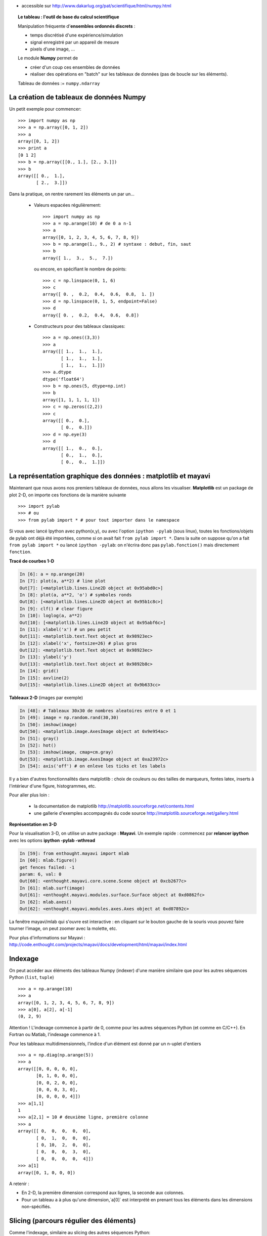 .. title: Comment créer et manipuler les données scientifiques : autour de Numpy
.. slug: 2010-04-08-Comment-creer-et-manipuler-les-donnees-scientifiques-autour-de-Numpy
.. date: 2010-04-08 13:36:57
.. type: text
.. tags: sciblog


-  accessible sur
   `http://www.dakarlug.org/pat/scientifique/html/numpy.html <http://www.dakarlug.org/pat/scientifique/html/numpy.html>`__


   .. TEASER_END


.. topic:: Le tableau : l'outil de base du calcul scientifique

    .. image:: simple_histo.jpg
       :align: right

    Manipulation fréquente d'**ensembles ordonnés discrets** :

    * temps discrétisé d'une expérience/simulation

    * signal enregistré par un appareil de mesure

    * pixels d'une image, ...

    Le module **Numpy** permet de

    * créer d'un coup ces ensembles de données

    * réaliser des opérations en "batch" sur les tableaux de données (pas
      de boucle sur les éléments).

    Tableau de données := ``numpy.ndarray``

La création de tableaux de données Numpy
-------------------------------------------

Un petit exemple pour commencer::

    >>> import numpy as np
    >>> a = np.array([0, 1, 2])
    >>> a
    array([0, 1, 2])
    >>> print a
    [0 1 2]
    >>> b = np.array([[0., 1.], [2., 3.]])
    >>> b
    array([[ 0.,  1.],
           [ 2.,  3.]])

Dans la pratique, on rentre rarement les éléments un par un...

    * Valeurs espacées régulièrement::

        >>> import numpy as np
        >>> a = np.arange(10) # de 0 a n-1
        >>> a
        array([0, 1, 2, 3, 4, 5, 6, 7, 8, 9])
        >>> b = np.arange(1., 9., 2) # syntaxe : debut, fin, saut
        >>> b
        array([ 1.,  3.,  5.,  7.])

      ou encore, en spécifiant le nombre de points::

        >>> c = np.linspace(0, 1, 6)
        >>> c
        array([ 0. ,  0.2,  0.4,  0.6,  0.8,  1. ])
        >>> d = np.linspace(0, 1, 5, endpoint=False)
        >>> d
        array([ 0. ,  0.2,  0.4,  0.6,  0.8])

    * Constructeurs pour des tableaux classiques::

        >>> a = np.ones((3,3))
        >>> a
        array([[ 1.,  1.,  1.],
               [ 1.,  1.,  1.],
               [ 1.,  1.,  1.]])
        >>> a.dtype
        dtype('float64')
        >>> b = np.ones(5, dtype=np.int)
        >>> b
        array([1, 1, 1, 1, 1])
        >>> c = np.zeros((2,2))
        >>> c
        array([[ 0.,  0.],
               [ 0.,  0.]])
        >>> d = np.eye(3)
        >>> d
        array([[ 1.,  0.,  0.],
               [ 0.,  1.,  0.],
               [ 0.,  0.,  1.]])



La représentation graphique des données : matplotlib et mayavi
---------------------------------------------------------------

Maintenant que nous avons nos premiers tableaux de données, nous allons
les visualiser. **Matplotlib** est un package de plot 2-D, on importe ces
fonctions de la manière suivante ::

    >>> import pylab
    >>> # ou
    >>> from pylab import * # pour tout importer dans le namespace


Si vous avec lancé Ipython avec python(x,y), ou avec l'option ``ipython
-pylab`` (sous linux), toutes les fonctions/objets de pylab ont déjà été
importées, comme si on avait fait ``from pylab import *``. Dans la suite
on suppose qu'on a fait ``from pylab import *`` ou lancé ``ipython
-pylab``: on n'écrira donc pas ``pylab.fonction()`` mais directement
``fonction``.

**Tracé de courbes 1-D**

.. sourcecode:: python

    In [6]: a = np.arange(20)
    In [7]: plot(a, a**2) # line plot
    Out[7]: [<matplotlib.lines.Line2D object at 0x95abd0c>]
    In [8]: plot(a, a**2, 'o') # symboles ronds
    Out[8]: [<matplotlib.lines.Line2D object at 0x95b1c8c>]
    In [9]: clf() # clear figure
    In [10]: loglog(a, a**2)
    Out[10]: [<matplotlib.lines.Line2D object at 0x95abf6c>]
    In [11]: xlabel('x') # un peu petit
    Out[11]: <matplotlib.text.Text object at 0x98923ec>
    In [12]: xlabel('x', fontsize=26) # plus gros
    Out[12]: <matplotlib.text.Text object at 0x98923ec>
    In [13]: ylabel('y')
    Out[13]: <matplotlib.text.Text object at 0x9892b8c>
    In [14]: grid()
    In [15]: axvline(2)
    Out[15]: <matplotlib.lines.Line2D object at 0x9b633cc>

.. image:: plot.png
   :align: center


**Tableaux 2-D** (images par exemple)

.. sourcecode:: python

    In [48]: # Tableaux 30x30 de nombres aleatoires entre 0 et 1
    In [49]: image = np.random.rand(30,30)
    In [50]: imshow(image)
    Out[50]: <matplotlib.image.AxesImage object at 0x9e954ac>
    In [51]: gray()
    In [52]: hot()
    In [53]: imshow(image, cmap=cm.gray)
    Out[53]: <matplotlib.image.AxesImage object at 0xa23972c>
    In [54]: axis('off') # on enleve les ticks et les labels

.. image:: imshow.png
   :align: center

Il y a bien d'autres fonctionnalités dans matplotlib : choix de couleurs
ou des tailles de marqueurs, fontes latex, inserts à l'intérieur d'une
figure, histogrammes, etc.

Pour aller plus loin :

    * la documentation de matplotlib
      http://matplotlib.sourceforge.net/contents.html

    * une gallerie d'exemples accompagnés du code source
      http://matplotlib.sourceforge.net/gallery.html

**Représentation en 3-D**

Pour la visualisation 3-D, on utilise un autre package : **Mayavi**. Un
exemple rapide : commencez par **relancer ipython** avec les options
**ipython -pylab -wthread**

.. sourcecode:: python

    In [59]: from enthought.mayavi import mlab
    In [60]: mlab.figure()
    get fences failed: -1
    param: 6, val: 0
    Out[60]: <enthought.mayavi.core.scene.Scene object at 0xcb2677c>
    In [61]: mlab.surf(image)
    Out[61]: <enthought.mayavi.modules.surface.Surface object at 0xd0862fc>
    In [62]: mlab.axes()
    Out[62]: <enthought.mayavi.modules.axes.Axes object at 0xd07892c>

.. image:: surf.png
   :align: center

La fenêtre mayavi/mlab qui s'ouvre est interactive : en cliquant sur le
bouton gauche de la souris vous pouvez faire tourner l'image, on peut
zoomer avec la molette, etc.

.. image:: potential.jpg
   :align: center

Pour plus d'informations sur Mayavi :
http://code.enthought.com/projects/mayavi/docs/development/html/mayavi/index.html

Indexage
----------

On peut accéder aux éléments des tableaux Numpy (indexer) d'une manière
similaire que pour les autres séquences Python (``list``, ``tuple``) ::

    >>> a = np.arange(10)
    >>> a
    array([0, 1, 2, 3, 4, 5, 6, 7, 8, 9])
    >>> a[0], a[2], a[-1]
    (0, 2, 9)

Attention ! L'indexage commence à partir de 0, comme pour les autres
séquences Python (et comme en C/C++). En Fortran ou Matlab, l'indexage
commence à 1.

Pour les tableaux multidimensionnels, l'indice d'un élément est donné par
un n-uplet d'entiers ::

    >>> a = np.diag(np.arange(5))
    >>> a
    array([[0, 0, 0, 0, 0],
           [0, 1, 0, 0, 0],
           [0, 0, 2, 0, 0],
           [0, 0, 0, 3, 0],
           [0, 0, 0, 0, 4]])
    >>> a[1,1]
    1
    >>> a[2,1] = 10 # deuxième ligne, première colonne
    >>> a
    array([[ 0,  0,  0,  0,  0],
           [ 0,  1,  0,  0,  0],
           [ 0, 10,  2,  0,  0],
           [ 0,  0,  0,  3,  0],
           [ 0,  0,  0,  0,  4]])
    >>> a[1]
    array([0, 1, 0, 0, 0])

A retenir :

* En 2-D, la première dimension correspond aux lignes, la seconde aux
  colonnes.
* Pour un tableau ``a`` à plus qu'une dimension,`a[0]` est interprété
  en prenant tous les éléments dans les dimensions non-spécifiés.

Slicing (parcours régulier des éléments)
-----------------------------------------

Comme l'indexage, similaire au slicing des autres séquences Python::

    >>> a = np.arange(10)
    >>> a
    array([0, 1, 2, 3, 4, 5, 6, 7, 8, 9])
    >>> a[2:9:3] # [début:fin:pas]
    array([2, 5, 8])

Attention, le dernier indice n'est pas inclus ::

    >>> a[:4]
    array([0, 1, 2, 3])

``début:fin:pas`` est un objet ``slice``, qui représente l'ensemble d'indices
``range(début, fin, pas)``. On peut créer explicitement un ``slice`` ::

    >>> sl = slice(1, 9, 2)
    >>> a = np.arange(10)
    >>> b = 2*a + 1
    >>> a, b
    (array([0, 1, 2, 3, 4, 5, 6, 7, 8, 9]), array([ 1,  3,  5,  7,  9, 11, 13, 15, 17, 19]))
    >>> a[sl], b[sl]
    (array([1, 3, 5, 7]), array([ 3,  7, 11, 15]))

On n'est pas obligé de spécifier à la fois le début (indice 0 par
défaut), la fin (dernier indice par défaut) et le pas (1 par défaut)::

    >>> a[1:3]
    array([1, 2])
    >>> a[::2]
    array([0, 2, 4, 6, 8])
    >>> a[3:]
    array([3, 4, 5, 6, 7, 8, 9])

Et bien sûr, ça marche pour les tableaux à plusieurs dimensions::

    >>> a = np.eye(5)
    >>> a
    array([[ 1.,  0.,  0.,  0.,  0.],
           [ 0.,  1.,  0.,  0.,  0.],
           [ 0.,  0.,  1.,  0.,  0.],
           [ 0.,  0.,  0.,  1.,  0.],
           [ 0.,  0.,  0.,  0.,  1.]])
    >>> a[2:4,:3] #2è et 3è lignes, trois premières colonnes
    array([[ 0.,  0.,  1.],
           [ 0.,  0.,  0.]])

On peut changer la valeur de tous les éléments indexés par une slice de
façon très simple ::

    >>> a[:3,:3] = 4
    >>> a
    array([[ 4.,  4.,  4.,  0.,  0.],
           [ 4.,  4.,  4.,  0.,  0.],
           [ 4.,  4.,  4.,  0.,  0.],
           [ 0.,  0.,  0.,  1.,  0.],
           [ 0.,  0.,  0.,  0.,  1.]])

Une petite illustration en résumé de l'indexage et du slicing avec
Numpy...

.. image:: numpy_indexing.png
   :align: center

Une opération de slicing crée une **vue** (**view**) du tableau
d'origine, c'est-à-dire une manière d'aller lire dans la mémoire. Le
tableau d'origine n'est donc pas copié. **Quand on modifie la vue, on
modife aussi le tableau d'origine.**::

    >>> a = np.arange(10)
    >>> a
    array([0, 1, 2, 3, 4, 5, 6, 7, 8, 9])
    >>> b = a[::2]; b
    array([0, 2, 4, 6, 8])
    >>> b[0] = 12
    >>> b
    array([12,  2,  4,  6,  8])
    >>> a # a a été modifié aussi !
    array([12,  1,  2,  3,  4,  5,  6,  7,  8,  9])

Ce comportement peut surprendre au début... mais est bien pratique pour
gérer la mémoire de façon économe.

Si on veut faire une copie différente du tableau d'origine ::

    >>> a = np.arange(10)
    >>> a
    array([0, 1, 2, 3, 4, 5, 6, 7, 8, 9])
    >>> b = np.copy(a[::2]); b
    array([0, 2, 4, 6, 8])
    >>> b[0] = 12
    >>> b
    array([12,  2,  4,  6,  8])
    >>> a # a n'a pas été modifié
    array([0, 1, 2, 3, 4, 5, 6, 7, 8, 9])

Manipuler la forme des tableaux
----------------------------------

On obtient la forme d'un tableau grâce à la méthode ``ndarray.shape`` qui
retourne un tuple des dimensions du tableau ::

    >>> a = np.arange(10)
    >>> a.shape
    (10,)
    >>> b = np.ones((3,4))
    >>> b.shape
    (3, 4)
    >>> b.shape[0] # on peut accéder aux élements du tuple b.shape
    3
    >>> # et on peut aussi faire
    >>> np.shape(b)
    (3, 4)

Par ailleurs on obtient la longueur de la première dimension avec
``np.alen`` (par analogie avec ``len`` pour une liste) et le nombre total
d'éléments avec ``ndarray.size``::

    >>> np.alen(b)
    3
    >>> b.size
    12

Il existe plusieurs fonctions Numpy qui permettent de créer un tableau de
taille différente à partir d'un tableau de départ.::

    >>> a = np.arange(36)
    >>> b = a.reshape((6, 6))
    >>> b
    array([[ 0,  1,  2,  3,  4,  5],
           [ 6,  7,  8,  9, 10, 11],
           [12, 13, 14, 15, 16, 17],
           [18, 19, 20, 21, 22, 23],
           [24, 25, 26, 27, 28, 29],
           [30, 31, 32, 33, 34, 35]])

``ndarray.reshape`` renvoie une vue, et pas une copie ::

    >>> b[0,0] = 10
    >>> a
    array([10,  1,  2,  3,  4,  5,  6,  7,  8,  9, 10, 11, 12, 13, 14, 15, 16,
           17, 18, 19, 20, 21, 22, 23, 24, 25, 26, 27, 28, 29, 30, 31, 32, 33,
           34, 35])

On peut aussi créer un tableau avec un nombre d'éléments différents avec ``ndarray.resize``::

    >>> a = np.arange(36)
    >>> a.resize((4,2))
    >>> a
    array([[0, 1],
           [2, 3],
           [4, 5],
           [6, 7]])
    >>> b = np.arange(4)
    >>> b.resize(3, 2)
    >>> b
    array([[0, 1],
           [2, 3],
           [0, 0]])

Ou paver un grand tableau à partir d'un tableau plus petit ::

    >>> a = np.arange(4).reshape((2,2))
    >>> a
    array([[0, 1],
           [2, 3]])
    >>> np.tile(a, (2,3))
    array([[0, 1, 0, 1, 0, 1],
           [2, 3, 2, 3, 2, 3],
           [0, 1, 0, 1, 0, 1],
           [2, 3, 2, 3, 2, 3]])

Exercices : quelques gammes avec les tableaux numpy
------------------------------------------------------

Grâce aux divers constructeurs, à l'indexage et au slicing, et aux
opérations simples sur les tableaux (+/-/x/:), on peut facilement créer
des tableaux de grande taille correspondant à des motifs variés.

**Exemple** : comment créer le tableau::

    [[ 0  1  2  3  4]
     [ 5  6  7  8  9]
     [10 11 12 13  0]
     [15 16 17 18 19]
     [20 21 22 23 24]]

**Réponse**

::

    >>> a = np.arange(25).reshape((5,5))
    >>> a[2, 4] = 0

**Exercices** : créer les tableaux suivants de la manière la plus simple
possible (pas élément par élement) ::

    [[ 1.  1.  1.  1.]
     [ 1.  1.  1.  1.]
     [ 1.  1.  1.  2.]
     [ 1.  6.  1.  1.]]

    [[0 0 0 0 0]
     [2 0 0 0 0]
     [0 3 0 0 0]
     [0 0 4 0 0]
     [0 0 0 5 0]
     [0 0 0 0 6]]


De "vraies données" : lire et écrire des tableaux dans des fichiers
--------------------------------------------------------------------

Bien souvent, nos expériences ou nos simulations écrivent leurs résultats
dans des fichiers. Il faut ensuite les charger dans Python sous la forme
de tableaux Numpy pour les manipuler. De même, on peut vouloir sauver les
tableaux qu'on a obtenus dans des fichiers.

**Aller dans le bon répertoire**


..
    >>> import os, os.path
    >>> os.chdir('/home/gouillar/sandbox')


Pour se déplacer dans une arborescence de fichiers :

    * utiliser les fonctionnalités d'Ipython : ``cd``, ``pwd``,
      tab-completion.

    * modules os (routines système) et os.path (gestion des chemins) ::

        >>> import os, os.path
        >>> current_dir = os.getcwd()
        >>> current_dir
        '/home/gouillar/sandbox'
        >>> data_dir = os.path.join(current_dir, 'data')
        >>> data_dir
        '/home/gouillar/sandbox/data'
        >>> if not(os.path.exists(data_dir)):
        ...     os.mkdir('data')
        ...     print "creation du repertoire 'data'"
        ...
        >>> os.chdir(data_dir) # ou dans Ipython : cd data

On peut en fait se servir de Ipython comme d'un véritable shell grâce aux
fonctionnalités d'Ipython et au module ``os``.

**Ecrire un tableau de données dans un fichier**

::

    >>> a = np.arange(100)
    >>> a = a.reshape((10, 10))



* Ecriture dans un fichier texte (en ascii) ::

    >>> np.savetxt('data_a.txt', a)

* Ecriture dans un fichier en binaire (extension ``.npy``) ::

    >>> np.save('data_a.npy', a)

**Charger un tableau de données à partir d'un fichier**

* Lecture dans un fichier texte ::

    >>> b = np.loadtxt('data_a.txt')

* Lecture dans un fichier binaire ::

    >>> c = np.load('data_a.npy')

.. topic:: Pour lire les fichiers de données matlab

    ``scipy.io.loadmat`` : la structure matlab d'un fichier .mat est
    stockée dans un dictionnaire.

**Pour sélectionner un fichier dans une liste**

On va sauver chaque ligne de ``a`` dans un fichier différent ::

    >>> for i, l in enumerate(a):
    ...     print i, l
    ...     np.savetxt('ligne_'+str(i), l)
    ...
    0 [0 1 2 3 4 5 6 7 8 9]
    1 [10 11 12 13 14 15 16 17 18 19]
    2 [20 21 22 23 24 25 26 27 28 29]
    3 [30 31 32 33 34 35 36 37 38 39]
    4 [40 41 42 43 44 45 46 47 48 49]
    5 [50 51 52 53 54 55 56 57 58 59]
    6 [60 61 62 63 64 65 66 67 68 69]
    7 [70 71 72 73 74 75 76 77 78 79]
    8 [80 81 82 83 84 85 86 87 88 89]
    9 [90 91 92 93 94 95 96 97 98 99]

Pour obtenir une liste de tous les fichiers commençant par ``ligne``, on
fait appel au module ``glob`` qui "gobe" tous les chemins correspondant à
un motif. Exemple ::

    >>> import glob
    >>> filelist = glob.glob('ligne*')
    >>> filelist
    ['ligne_0', 'ligne_1', 'ligne_2', 'ligne_3', 'ligne_4', 'ligne_5', 'ligne_6', 'ligne_7', 'ligne_8', 'ligne_9']
    >>> # attention la liste n'est pas toujours ordonnee
    >>> filelist.sort()
    >>> l2 = np.loadtxt(filelist[2])

Remarque : il est aussi possible de créer des tableaux à partir de
fichiers Excel/Calc, de fichiers hdf5, etc. (mais à l'aide de modules
supplémentaires non décrits ici : xlrd, pytables, etc.).

Opérations mathématiques et statistiques simples sur les tableaux
-------------------------------------------------------------------

Un certain nombre d'opérations sur les tableaux sont codées directement
dans numpy (et sont donc en général très efficaces)::

    >>> a = np.arange(10)
    >>> a.min() # ou np.min(a)
    0
    >>> a.max() # ou np.max(a)
    9
    >>> a.sum() # ou np.sum(a)
    45

Il est possible de réaliser l'opération le long d'un axe uniquement,
plutôt que sur tous les éléments ::

    >>> a = np.array([[1, 3], [9, 6]])
    >>> a
    array([[1, 3],
           [9, 6]])
    >>> a.mean(axis=0) # tableau contenant la moyenne de chaque colonne
    array([ 5. ,  4.5])
    >>> a.mean(axis=1) # tableau contenant la moyenne de chaque ligne
    array([ 2. ,  7.5])

Il y en a encore bien d'autres opérations possibles : on en découvrira
quelques unes au fil de ce cours.

.. note::

    Les opérations arithmétiques sur les tableaux correspondent à des
    opérations élément par élément. En particulier, le produit n'est pas
    un produit matriciel (**contrairement à Matlab**) ! Le produit
    matriciel est fourni par ``np.dot``::

        >>> a = np.ones((2,2))
        >>> a*a
        array([[ 1.,  1.],
               [ 1.,  1.]])
        >>> np.dot(a,a)
        array([[ 2.,  2.],
               [ 2.,  2.]])

**Exemple** : simulation de diffusion avec un marcheur aléatoire

.. image:: random_walk.png
   :align: center

Quelle est la distance typique d'un marcheur aléatoire à l'origine, après
t sauts à droite ou à gauche ?

.. image:: random_walk_schema.png
   :align: center

::

    >>> nreal = 1000 # nombre de réalisations de la marche
    >>> tmax = 200 # temps sur lequel on suit le marcheur
    >>> # On tire au hasard tous les pas 1 ou -1 de la marche
    >>> walk = 2 * ( np.random.random_integers(0, 1, (nreal,tmax)) - 0.5 )
    >>> np.unique(walk) # Vérification : tous les pas font bien 1 ou -1
    array([-1.,  1.])
    >>> # On construit les marches en sommant ces pas au cours du temps
    >>> cumwalk = np.cumsum(walk, axis=1) # axis = 1 : dimension du temps
    >>> sq_distance = cumwalk**2
    >>> # On moyenne dans le sens des réalisations
    >>> mean_sq_distance = np.mean(sq_distance, axis=0)

.. sourcecode:: python

    In [39]: figure()
    In [40]: plot(mean_sq_distance)
    In [41]: figure()
    In [42]: plot(np.sqrt(mean_sq_distance))

.. image:: diffuse.png
   :align: center
   :width: 750px

On retrouve bien que la distance grandit comme la racine carrée du temps
!

**Exercice** : statistiques des femmes dans la recherche (données INSEE)

1. Récupérer les fichiers ``organismes.txt`` et ``pourcentage_femmes.txt``
   (clé USB du cours ou http://www.dakarlug.org/pat/scientifique/data/).

2. Créer un tableau ``data`` en ouvrant le fichier ``pourcentage_femmes.txt``
   avec ``np.loadtxt``. Quelle est la taille de ce tableau ?

3. Les colonnes correspondent aux années 2006 à 2001. Créer un tableau
   ``annees`` (sans accent !) contenant les entiers correspondant à ces
   années.

4. Les différentes lignes correspondent à différents organismes de
   recherche dont les noms sont stockés dans le fichier
   ``organismes.txt``. Créer un tableau ``organisms`` en ouvrant ce
   fichier. **Attention** : comme ``np.loadtxt`` crée par défaut des tableaux
   de flottant, il faut lui préciser qu'on veut créer un tableau de
   strings : ``organisms = np.loadtxt('organismes.txt', dtype=str)``

5. Vérifier que le nombre de lignes de data est égal au nombre
   d'organismes.

6. Quel est le pourcentage maximal de femmes dans tous les organismes,
   toutes années confondues ?

7. Créer un tableau contenant la moyenne temporelle du pourcentage de
   femmes pour chaque organisme (i.e., faire la moyenne de ``data`` suivant
   l'axe No 1).

8. Quel organisme avait le pourcentage de femmes le plus élevé en 2004 ?
   (Indice np.argmax).

9. Représenter un histogramme du pourcentage de femmes dans les
    différents organismes en 2006 (indice : np.histogram, puis bar ou
    plot de matplotlib pour la visualisation).


L'indexage avancé (fancy indexing)
-----------------------------------


On peut indexer des tableaux numpy avec des slices, mais aussi par des tableaux
de booléens (les **masques**) ou d'entiers : on appelle ces opérations plus
évoluées du *fancy indexing*.

**Les masques** ::

    >>> np.random.seed(3)
    >>> a = np.random.random_integers(0, 20, 15)
    >>> a
    array([10,  3,  8,  0, 19, 10, 11,  9, 10,  6,  0, 20, 12,  7, 14])
    >>> (a%3 == 0)
    array([False,  True, False,  True, False, False, False,  True, False,
            True,  True, False,  True, False, False], dtype=bool)
    >>> mask = (a%3 == 0)
    >>> extract_from_a = a[mask] #on pourrait écrire directement a[a%3==0]
    >>> extract_from_a #on extrait un sous-tableau grâce au masque
    array([ 3,  0,  9,  6,  0, 12])

Extraire un sous-tableau avec un masque produit une copie de ce
sous-tableau, et non une vue ::

    >>> extract_from_a = -1
    >>> a
    array([10,  3,  8,  0, 19, 10, 11,  9, 10,  6,  0, 20, 12,  7, 14])

L'indexation grâce masques peut être très utile pour l'assignation d'une
nouvelle valeur à un sous-tableau ::

    >>> a[mask] = 0
    >>> a
    array([10,  0,  8,  0, 19, 10, 11,  0, 10,  0,  0, 20,  0,  7, 14])

**Indexer avec un tableau d'entiers** ::

    >>> a = np.arange(10)
    >>> a[::2] +=3 #pour ne pas avoir toujours le même np.arange(10)...
    >>> a
    array([ 3,  1,  5,  3,  7,  5,  9,  7, 11,  9])
    >>> a[[2, 5, 1, 8]] # ou a[np.array([2, 5, 1, 8])]
    array([ 5,  5,  1, 11])

On peut indexer avec des tableaux d'entiers où le même indice est répété
plusieurs fois ::

    >>> a[[2, 3, 2, 4, 2]]
    array([5, 3, 5, 7, 5])

On peut assigner de nouvelles valeurs avec ce type d'indexation ::

    >>> a[[9, 7]] = -10
    >>> a
    array([  3,   1,   5,   3,   7,   5,   9, -10,  11, -10])
    >>> a[[2, 3, 2, 4, 2]] +=1
    >>> a
    array([  3,   1,   6,   4,   8,   5,   9, -10,  11, -10])

Quand on crée un tableau en indexant avec un tableau d'entiers, le
nouveau tableau a la même forme que le tableau d'entiers ::

    >>> a = np.arange(10)
    >>> idx = np.array([[3, 4], [9, 7]])
    >>> a[idx]
    array([[3, 4],
           [9, 7]])
    >>> b = np.arange(10)

    >>> a = np.arange(12).reshape(3,4)
    >>> a
    array([[ 0,  1,  2,  3],
           [ 4,  5,  6,  7],
           [ 8,  9, 10, 11]])
    >>> i = np.array( [ [0,1],
    ...              [1,2] ] )
    >>> j = np.array( [ [2,1],
    ...              [3,3] ] )
    >>> a[i,j]
    array([[ 2,  5],
           [ 7, 11]])


.. image:: numpy_fancy_indexing.png
   :align: center

**Exercice**

Reprenons nos données de statistiques du pourcentage de femmes dans la
recherche (tableaux ``data`` et ``organisms``)

1. Créer un tableau ``sup30`` de même taille que ``data`` valant 1 si la
   valeur de ``data`` est supérieure à 30%, et 0 sinon.

2. Créez un tableau contenant l'organisme avec le pourcentage de femmes
   le plus élévé de chaque année.


Le broadcasting
------------------

Les opérations élémentaires sur les tableaux ``numpy`` (addition, etc.)
sont faites élément par élément et opèrent donc des tableaux
de même taille. Il est néanmoins possible de faire des opérations sur des
tableaux de taille différente si ``numpy``` arrive à transformer les
tableaux pour qu'ils aient tous la même taille : on appelle cette
transformation le **broadcasting** (jeu de mots intraduisible en
français).

L'image ci-dessous donne un exemple de

.. image:: numpy_broadcasting.png
   :align: center

ce qui donne dans Ipython::

    >>> a = np.arange(0, 40, 10)
    >>> b = np.arange(0, 3)
    >>> a = a.reshape((4,1)) #il faut transformer a en tableau "vertical"
    >>> a + b
    array([[ 0,  1,  2],
           [10, 11, 12],
           [20, 21, 22],
           [30, 31, 32]])

On a déjà utilisé le broadcasting sans le savoir ::

    >>> a = np.arange(20).reshape((4,5))
    >>> a
    array([[ 0,  1,  2,  3,  4],
           [ 5,  6,  7,  8,  9],
           [10, 11, 12, 13, 14],
           [15, 16, 17, 18, 19]])
    >>> a[0] = 1 # on égale deux tableaux de dimension 1 et 0
    >>> a[:3] = np.arange(1,6)
    >>> a
    array([[ 1,  2,  3,  4,  5],
           [ 1,  2,  3,  4,  5],
           [ 1,  2,  3,  4,  5],
           [15, 16, 17, 18, 19]])

On peut même utiliser en même temps le fancy indexing et le broadcasting
: reprenons un exemple déjà utilisé plus haut
::

    >>> a = np.arange(12).reshape(3,4)
    >>> a
    array([[ 0,  1,  2,  3],
           [ 4,  5,  6,  7],
           [ 8,  9, 10, 11]])
    >>> i = np.array( [ [0,1],
    ...              [1,2] ] )
    >>> a[i, 2] # même chose que a[i, 2*np.ones((2,2), dtype=int)]
    array([[ 2,  6],
           [ 6, 10]])

Le broadcasting peut sembler un peu magique, mais il est en fait assez
naturel de l'utiliser dès qu'on veut veut résoudre un problème où on
obtient en sortie un tableau avec plus de dimensions que les données en
entrée.

**Exemple** : construisons un tableau de distances (en miles) entre
les villes de la route 66 : Chicago, Springfield, Saint-Louis, Tulsa,
Oklahoma City, Amarillo, Santa Fe, Albucquerque, Flagstaff et Los
Angeles.

::

    >>> mileposts = np.array([0, 198, 303, 736, 871, 1175, 1475, 1544,
    ...                         1913, 2448])
    >>> tableau_de_distances = np.abs(mileposts - mileposts[:,np.newaxis])
    >>> tableau_de_distances
    array([[   0,  198,  303,  736,  871, 1175, 1475, 1544, 1913, 2448],
           [ 198,    0,  105,  538,  673,  977, 1277, 1346, 1715, 2250],
           [ 303,  105,    0,  433,  568,  872, 1172, 1241, 1610, 2145],
           [ 736,  538,  433,    0,  135,  439,  739,  808, 1177, 1712],
           [ 871,  673,  568,  135,    0,  304,  604,  673, 1042, 1577],
           [1175,  977,  872,  439,  304,    0,  300,  369,  738, 1273],
           [1475, 1277, 1172,  739,  604,  300,    0,   69,  438,  973],
           [1544, 1346, 1241,  808,  673,  369,   69,    0,  369,  904],
           [1913, 1715, 1610, 1177, 1042,  738,  438,  369,    0,  535],
           [2448, 2250, 2145, 1712, 1577, 1273,  973,  904,  535,    0]])


.. image:: route66.png
   :align: center

.. warning::
 Bonnes pratiques

    Sur l'exemple précédent, on peut noter quelques bonnes (et mauvaises)
    pratiques :

    * Donner des noms de variables explicites (pas besoin d'un
      commentaire pour expliquer ce qu'il y a dans la variable).

    * Mettre des espaces après les virgules, autour des ``=``, etc. Un
      certain nombre de règles pour écrire du "beau" code (et surtout,
      utiliser les mêmes conventions que tout le monde !) sont données
      par le `Style Guide for Python Code
      <http://www.python.org/dev/peps/pep-0008>`_ et la page `Docstring
      Conventions <http://www.python.org/dev/peps/pep-0257>`_ (pour organiser
      les messages d'aide).

    * Sauf exception (ex : cours pour francophones ?), donner des noms de
      variables en anglais, et écrire les commentaires en anglais
      (imaginez récupérer un code commenté en russe...).

Beaucoup de problèmes sur grille ou réseau peuvent aussi utiliser du
broadcasting. Par exemple, si on veut calculer la distance à l'origine
des points sur une grille 10x10, on peut faire ::

    >>> x, y = np.arange(5), np.arange(5)
    >>> distance = np.sqrt(x**2 + y[:, np.newaxis]**2)
    >>> distance
    array([[ 0.        ,  1.        ,  2.        ,  3.        ,  4.        ],
           [ 1.        ,  1.41421356,  2.23606798,  3.16227766,  4.12310563],
           [ 2.        ,  2.23606798,  2.82842712,  3.60555128,  4.47213595],
           [ 3.        ,  3.16227766,  3.60555128,  4.24264069,  5.        ],
           [ 4.        ,  4.12310563,  4.47213595,  5.        ,  5.65685425]])


On peut représenter les valeurs du tableau distance en niveau de couleurs
grâce à la fonction ``pylab.imshow`` (syntaxe :
``pylab.imshow(distance)``. voir l'aide pour plus d'options).

.. image:: distance.png
    :align: center

**Remarque** : la fonction ``numpy.ogrid`` permet de créer directement
les vecteurs x et y de l'exemple précédent avec deux "dimensions
significatives" différentes ::

    >>> x, y = np.ogrid[0:5, 0:5]
    >>> x, y
    (array([[0],
           [1],
           [2],
           [3],
           [4]]), array([[0, 1, 2, 3, 4]]))
    >>> x.shape, y.shape
    ((5, 1), (1, 5))
    >>> distance = np.sqrt(x**2 + y**2)

``np.ogrid`` est donc très utile dès qu'on a des calculs à faire sur un
réseau. ``np.mgrid`` fournit par contre directement des matrices pleines
d'indices pour les cas où on ne peut/veut pas profiter du broadcasting ::

    >>> x, y = np.mgrid[0:4, 0:4]
    >>> x
    array([[0, 0, 0, 0],
           [1, 1, 1, 1],
           [2, 2, 2, 2],
           [3, 3, 3, 3]])
    >>> y
    array([[0, 1, 2, 3],
           [0, 1, 2, 3],
           [0, 1, 2, 3],
           [0, 1, 2, 3]])



Exercice de synthèse : un médaillon pour Lena
-----------------------------------------------

Nous allons faire quelques manipulations sur les tableaux numpy en partant de
la célébre image de Lena (http://www.cs.cmu.edu/~chuck/lennapg/). ``scipy`` fournit un tableau 2D de l'image de Lena avec la fonction ``scipy.lena`` ::

    >>> import scipy
    >>> lena = scipy.lena()

Voici quelques images que nous allons obtenir grâce à nos manipulations :
utiliser différentes colormaps, recadrer l'image, modifier certaines
parties de l'image.

.. image:: lenas.png
   :align: center

* Utilisons la fonction imshow de pylab pour afficher l'image de Lena.

.. sourcecode:: python

    In [3]: import pylab
    In [4]: lena = scipy.lena()
    In [5]: pylab.imshow(lena)

* Lena s'affiche alors en fausses couleurs, il faut spécifier une
  colormap pour qu'elle s'affiche en niveaux de gris.

.. sourcecode:: python

    In [6]: pylab.imshow(lena, pl.cm.gray)
    In [7]: # ou
    In [8]: gray()

* Créez un tableau où le cadrage de Lena est plus serré : enlevez par
  exemple 30 pixels de tous les côtés de l'image. Affichez ce nouveau
  tableau avec ``imshow`` pour vérifier.

.. sourcecode:: python

    In [9]: crop_lena = lena[30:-30,30:-30]

* On veut maintenant entourer le visage de Lena d'un médaillon noir. Pour
  cela, il faut

    * créer un masque correspondant aux pixels qu'on veut mettre en noir.
      Le masque est défini par la condition ``(y-256)**2 + (x-256)**2``

.. sourcecode:: python

    In [15]: y, x = np.ogrid[0:512,0:512] # les indices x et y des pixels
    In [16]: y.shape, x.shape
    Out[16]: ((512, 1), (1, 512))
    In [17]: centerx, centery = (256, 256) # centre de l'image
    In [18]: mask = ((y - centery)**2 + (x - centerx)**2)> 230**2

puis

    * affecter la valeur 0 aux pixels de l'image correspondant au masque.
      La syntaxe pour cela est extrêmement simple et intuitive :

.. sourcecode:: python

    In [19]: lena[mask]=0
    In [20]: imshow(lena)
    Out[20]: <matplotlib.image.AxesImage object at 0xa36534c>

* Question subsidiaire : recopier toutes les instructions de cet exercice
  dans un script ``medaillon_lena.py`` puis exécuter ce script dans
  Ipython avec ``%run medaillon_lena.py``.

.. topic:: Conclusion : que faut-il savoir faire sur les tableaux numpy pour démarrer ?

    * Savoir créer des tableaux : ``array``, ``arange``, ``ones``,
      ``zeros``.

    * Connaître la forme du tableau avec ``array.shape``, puis faire du
      slicing pour obtenir différentes vues du tableau : ``array[::2]``,
      etc. Changer la forme du tableau avec ``reshape``.

    * Obtenir une partie des éléments d'un tableau et/ou en modifier la
      valeur grâce aux masques ::

        >>> a[a<0] = 0

    * Savoir faire quelques opérations sur les tableaux comme trouver le
      max ou la moyenne (``array.max()``, ``array.mean()``). Pas la peine
      de tout retenir, mais avoir le réflexe de chercher dans la doc

    * Pour une utilisation plus avancée : maîtriser l'indexation avec des
      tableaux d'indices entiers, et le broadcasting. Connaître plus de
      fonctions de numpy permettant de réaliser des opérations sur les
      tableaux.
